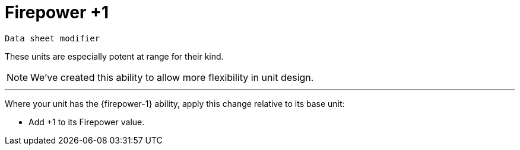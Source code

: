 = Firepower +1

`Data sheet modifier`

These units are especially potent at range for their kind.

[NOTE.e40k]
====
We've created this ability to allow more flexibility in unit design.
====

---

Where your unit has the {firepower-1} ability, apply this change relative to its base unit:

* Add +1 to its Firepower value.